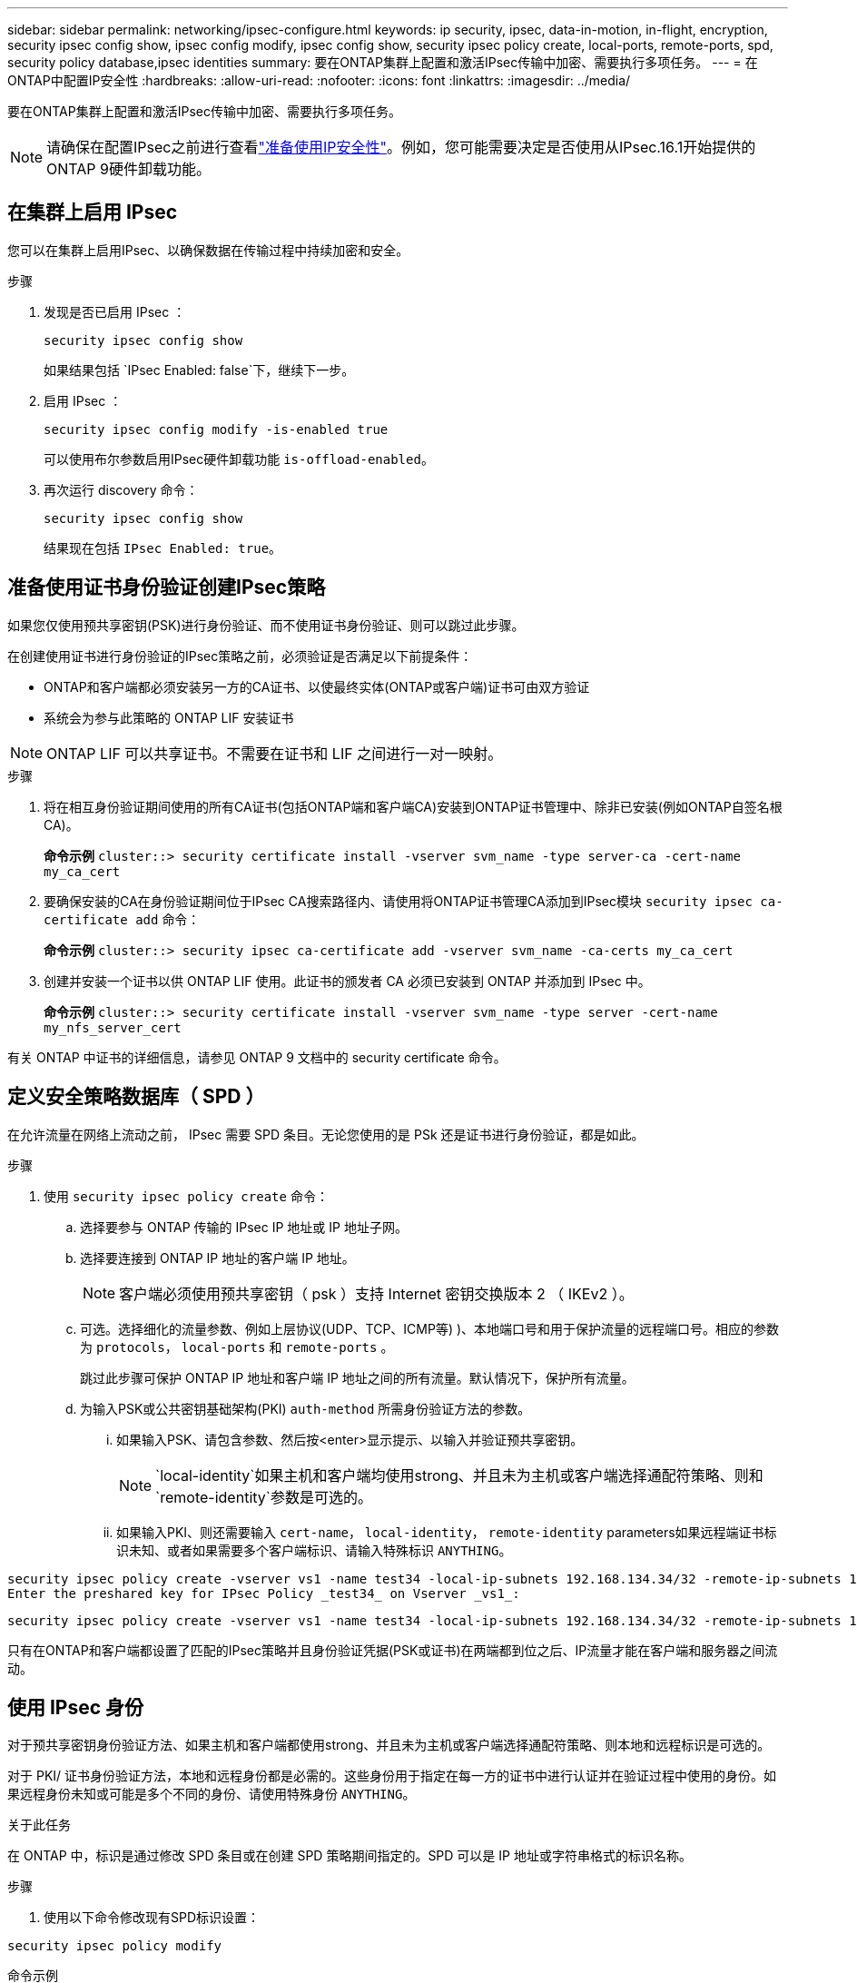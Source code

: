 ---
sidebar: sidebar 
permalink: networking/ipsec-configure.html 
keywords: ip security, ipsec, data-in-motion, in-flight, encryption, security ipsec config show, ipsec config modify, ipsec config show, security ipsec policy create, local-ports, remote-ports, spd, security policy database,ipsec identities 
summary: 要在ONTAP集群上配置和激活IPsec传输中加密、需要执行多项任务。 
---
= 在ONTAP中配置IP安全性
:hardbreaks:
:allow-uri-read: 
:nofooter: 
:icons: font
:linkattrs: 
:imagesdir: ../media/


[role="lead"]
要在ONTAP集群上配置和激活IPsec传输中加密、需要执行多项任务。


NOTE: 请确保在配置IPsec之前进行查看link:../networking/ipsec-prepare.html["准备使用IP安全性"]。例如，您可能需要决定是否使用从IPsec.16.1开始提供的ONTAP 9硬件卸载功能。



== 在集群上启用 IPsec

您可以在集群上启用IPsec、以确保数据在传输过程中持续加密和安全。

.步骤
. 发现是否已启用 IPsec ：
+
`security ipsec config show`

+
如果结果包括 `IPsec Enabled: false`下，继续下一步。

. 启用 IPsec ：
+
`security ipsec config modify -is-enabled true`

+
可以使用布尔参数启用IPsec硬件卸载功能 `is-offload-enabled`。

. 再次运行 discovery 命令：
+
`security ipsec config show`

+
结果现在包括 `IPsec Enabled: true`。





== 准备使用证书身份验证创建IPsec策略

如果您仅使用预共享密钥(PSK)进行身份验证、而不使用证书身份验证、则可以跳过此步骤。

在创建使用证书进行身份验证的IPsec策略之前，必须验证是否满足以下前提条件：

* ONTAP和客户端都必须安装另一方的CA证书、以使最终实体(ONTAP或客户端)证书可由双方验证
* 系统会为参与此策略的 ONTAP LIF 安装证书



NOTE: ONTAP LIF 可以共享证书。不需要在证书和 LIF 之间进行一对一映射。

.步骤
. 将在相互身份验证期间使用的所有CA证书(包括ONTAP端和客户端CA)安装到ONTAP证书管理中、除非已安装(例如ONTAP自签名根CA)。
+
*命令示例*
`cluster::> security certificate install -vserver svm_name -type server-ca -cert-name my_ca_cert`

. 要确保安装的CA在身份验证期间位于IPsec CA搜索路径内、请使用将ONTAP证书管理CA添加到IPsec模块 `security ipsec ca-certificate add` 命令：
+
*命令示例*
`cluster::> security ipsec ca-certificate add -vserver svm_name -ca-certs my_ca_cert`

. 创建并安装一个证书以供 ONTAP LIF 使用。此证书的颁发者 CA 必须已安装到 ONTAP 并添加到 IPsec 中。
+
*命令示例*
`cluster::> security certificate install -vserver svm_name -type server -cert-name my_nfs_server_cert`



有关 ONTAP 中证书的详细信息，请参见 ONTAP 9 文档中的 security certificate 命令。



== 定义安全策略数据库（ SPD ）

在允许流量在网络上流动之前， IPsec 需要 SPD 条目。无论您使用的是 PSk 还是证书进行身份验证，都是如此。

.步骤
. 使用 `security ipsec policy create` 命令：
+
.. 选择要参与 ONTAP 传输的 IPsec IP 地址或 IP 地址子网。
.. 选择要连接到 ONTAP IP 地址的客户端 IP 地址。
+

NOTE: 客户端必须使用预共享密钥（ psk ）支持 Internet 密钥交换版本 2 （ IKEv2 ）。

.. 可选。选择细化的流量参数、例如上层协议(UDP、TCP、ICMP等) )、本地端口号和用于保护流量的远程端口号。相应的参数为 `protocols`， `local-ports` 和 `remote-ports` 。
+
跳过此步骤可保护 ONTAP IP 地址和客户端 IP 地址之间的所有流量。默认情况下，保护所有流量。

.. 为输入PSK或公共密钥基础架构(PKI) `auth-method` 所需身份验证方法的参数。
+
... 如果输入PSK、请包含参数、然后按<enter>显示提示、以输入并验证预共享密钥。
+

NOTE:  `local-identity`如果主机和客户端均使用strong、并且未为主机或客户端选择通配符策略、则和 `remote-identity`参数是可选的。

... 如果输入PKI、则还需要输入 `cert-name`， `local-identity`， `remote-identity` parameters如果远程端证书标识未知、或者如果需要多个客户端标识、请输入特殊标识 `ANYTHING`。






....
security ipsec policy create -vserver vs1 -name test34 -local-ip-subnets 192.168.134.34/32 -remote-ip-subnets 192.168.134.44/32
Enter the preshared key for IPsec Policy _test34_ on Vserver _vs1_:
....
....
security ipsec policy create -vserver vs1 -name test34 -local-ip-subnets 192.168.134.34/32 -remote-ip-subnets 192.168.134.44/32 -local-ports 2049 -protocols tcp -auth-method PKI -cert-name my_nfs_server_cert -local-identity CN=netapp.ipsec.lif1.vs0 -remote-identity ANYTHING
....
只有在ONTAP和客户端都设置了匹配的IPsec策略并且身份验证凭据(PSK或证书)在两端都到位之后、IP流量才能在客户端和服务器之间流动。



== 使用 IPsec 身份

对于预共享密钥身份验证方法、如果主机和客户端都使用strong、并且未为主机或客户端选择通配符策略、则本地和远程标识是可选的。

对于 PKI/ 证书身份验证方法，本地和远程身份都是必需的。这些身份用于指定在每一方的证书中进行认证并在验证过程中使用的身份。如果远程身份未知或可能是多个不同的身份、请使用特殊身份 `ANYTHING`。

.关于此任务
在 ONTAP 中，标识是通过修改 SPD 条目或在创建 SPD 策略期间指定的。SPD 可以是 IP 地址或字符串格式的标识名称。

.步骤
. 使用以下命令修改现有SPD标识设置：


`security ipsec policy modify`

.命令示例
`security ipsec policy modify -vserver _vs1_ -name _test34_ -local-identity _192.168.134.34_ -remote-identity _client.fooboo.com_`



== IPsec 多客户端配置

如果少数客户端需要利用 IPsec ，则为每个客户端使用一个 SPD 条目就足以满足要求。但是，当数百甚至数千个客户端需要利用 IPsec 时， NetApp 建议使用 IPsec 多客户端配置。

.关于此任务
ONTAP 支持将多个网络中的多个客户端连接到启用了 IPsec 的单个 SVM IP 地址。您可以使用以下方法之一完成此操作：

* * 子网配置 *
+
要允许特定子网上的所有客户端(例如192.168.134.0/24)使用单个SPD策略条目连接到单个SVM IP地址、必须指定 `remote-ip-subnets` 子网形式。此外、您还必须指定 `remote-identity` 具有正确客户端标识的字段。




NOTE: 在子网配置中使用单个策略条目时，该子网中的 IPsec 客户端将共享 IPsec 身份和预共享密钥（ PSk ）。但是，对于证书身份验证，情况并非如此。使用证书时，每个客户端都可以使用自己的唯一证书或共享证书进行身份验证。ONTAP IPsec 会根据安装在其本地信任存储上的 CA 检查证书的有效性。ONTAP 还支持证书撤消列表（ Certificate Revocation List ， CRL ）检查。

* * 允许所有客户端配置 *
+
要允许任何客户端(无论其源IP地址如何)连接到已启用SVM IPsec的IP地址、请使用 `0.0.0.0/0` 指定时使用通配符 `remote-ip-subnets` 字段。

+
此外、您还必须指定 `remote-identity` 具有正确客户端标识的字段。对于证书身份验证、您可以输入 `ANYTHING`。

+
此外、当 `0.0.0.0/0` 如果使用通配符、则必须配置要使用的特定本地或远程端口号。例如： `NFS port 2049`。

+
.步骤
.. 使用以下命令之一为多个客户端配置IPsec。
+
... 如果使用*subnetconfiguration (子网配置)*支持多个IPsec客户端：
+
`security ipsec policy create -vserver _vserver_name_ -name _policy_name_ -local-ip-subnets _IPsec_IP_address/32_ -remote-ip-subnets _IP_address/subnet_ -local-identity _local_id_ -remote-identity _remote_id_`

+
.命令示例
`security ipsec policy create -vserver _vs1_ -name _subnet134_ -local-ip-subnets _192.168.134.34/32_ -remote-ip-subnets _192.168.134.0/24_ -local-identity _ontap_side_identity_ -remote-identity _client_side_identity_`

... 如果使用*允许所有客户端配置*支持多个IPsec客户端：
+
`security ipsec policy create -vserver _vserver_name_ -name _policy_name_ -local-ip-subnets _IPsec_IP_address/32_ -remote-ip-subnets _0.0.0.0/0_ -local-ports _port_number_ -local-identity _local_id_ -remote-identity _remote_id_`

+
.命令示例
`security ipsec policy create -vserver _vs1_ -name _test35_ -local-ip-subnets _IPsec_IP_address/32_ -remote-ip-subnets _0.0.0.0/0_ -local-ports _2049_ -local-identity _ontap_side_identity_ -remote-identity _client_side_identity_`









== 显示IPsec统计信息

通过协商，可以在 ONTAP SVM IP 地址和客户端 IP 地址之间建立一个称为 "ike 安全关联（ SA ） " 的安全通道。IPsec SAS 安装在两个端点上，用于执行实际的数据加密和解密工作。您可以使用 statistics 命令来检查 IPsec SAS 和 ike SAS 的状态。


NOTE: 如果使用IPsec硬件卸载功能，则命令会显示几个新计数器 `security ipsec config show-ipsecsa`。

.命令示例
IKESA 命令示例：

`security ipsec show-ikesa -node _hosting_node_name_for_svm_ip_`

IPsec SA 命令和输出示例：

`security ipsec show-ipsecsa -node _hosting_node_name_for_svm_ip_`

....
cluster1::> security ipsec show-ikesa -node cluster1-node1
            Policy Local           Remote
Vserver     Name   Address         Address         Initator-SPI     State
----------- ------ --------------- --------------- ---------------- -----------
vs1         test34
                   192.168.134.34  192.168.134.44  c764f9ee020cec69 ESTABLISHED
....
IPsec SA 命令和输出示例：

....
security ipsec show-ipsecsa -node hosting_node_name_for_svm_ip

cluster1::> security ipsec show-ipsecsa -node cluster1-node1
            Policy  Local           Remote          Inbound  Outbound
Vserver     Name    Address         Address         SPI      SPI      State
----------- ------- --------------- --------------- -------- -------- ---------
vs1         test34
                    192.168.134.34  192.168.134.44  c4c5b3d6 c2515559 INSTALLED
....